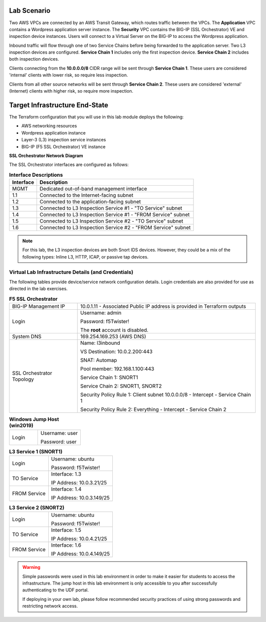 Lab Scenario
================================================================================

.. _scenario:

Two AWS VPCs are connected by an AWS Transit Gateway, which routes traffic between the VPCs. The **Application** VPC contains a Wordpress application server instance. The **Security** VPC contains the BIG-IP (SSL Orchestrator) VE and inspection device instances. Users will connect to a Virtual Server on the BIG-IP to access the Wordpress application.

Inbound traffic will flow through one of two Service Chains before being forwarded to the application server. Two L3 inspection devices are configured. **Service Chain 1** includes only the first inspection device. **Service Chain 2** includes both inspection devices.

Clients connecting from the **10.0.0.0/8** CIDR range will be sent through **Service Chain 1**. These users are considered 'internal' clients with lower risk, so require less inspection.

.. image:: ./images/sslo-l3inbound-internal.png
   :align: left

Clients from all other source networks will be sent through **Service Chain 2**. These users are considered 'external' (Internet) clients with higher risk, so require more inspection.

.. image:: ./images/sslo-l3inbound-all.png
   :align: left


Target Infrastructure End-State
================================================================================

The Terraform configuration that you will use in this lab module deploys the following:

- AWS networking resources
- Wordpress application instance
- Layer-3 (L3) inspection service instances
- BIG-IP (F5 SSL Orchestrator) VE instance


**SSL Orchestrator Network Diagram**

.. image:: ./images/labinfo-1.png
   :align: left

The SSL Orchestrator interfaces are configured as follows:

.. list-table:: **Interface Descriptions**
   :header-rows: 1
   :widths: auto

   * - Interface
     - Description
   * - MGMT
     - Dedicated out-of-band management interface
   * - 1.1
     - Connected to the Internet-facing subnet
   * - 1.2
     - Connected to the application-facing subnet
   * - 1.3
     - Connected to L3 Inspection Service #1 - "TO Service" subnet
   * - 1.4
     - Connected to L3 Inspection Service #1 - "FROM Service" subnet
   * - 1.5
     - Connected to L3 Inspection Service #2 - "TO Service" subnet
   * - 1.6
     - Connected to L3 Inspection Service #2 - "FROM Service" subnet

.. note::

   For this lab, the L3 inspection devices are both Snort IDS devices. However, they could be a mix of the following types: Inline L3, HTTP, ICAP, or passive tap devices.


Virtual Lab Infrastructure Details (and Credentials)
--------------------------------------------------------------------------------

The following tables provide device/service network configuration details. Login credentials are also provided for use as directed in the lab exercises.

.. list-table:: **F5 SSL Orchestrator**
   :header-rows: 0
   :widths: auto

   * - BIG-IP Management IP
     - 10.0.1.11 - Associated Public IP address is provided in Terraform outputs

   * - Login
     - Username: admin

       Password: f5Twister!

       The **root** account is disabled.

   * - System DNS
     - 169.254.169.253 (AWS DNS)

   * - SSL Orchestrator Topology
     - Name: l3inbound

       VS Destination: 10.0.2.200\:443

       SNAT: Automap

       Pool member: 192.168.1.100\:443

       Service Chain 1: SNORT1

       Service Chain 2: SNORT1, SNORT2

       Security Policy Rule 1: Client subnet 10.0.0.0/8 - Intercept - Service Chain 1

       Security Policy Rule 2: Everything - Intercept - Service Chain 2

.. list-table:: **Windows Jump Host (win2019)**
   :header-rows: 0
   :widths: 200 300

   * - Login
     - Username: user

       Password: user

.. list-table:: **L3 Service 1 (SNORT1)**
   :header-rows: 0
   :widths: auto

   * - Login
     - Username: ubuntu

       Password: f5Twister!
   * - TO Service
     - Interface: 1.3

       IP Address: 10.0.3.21/25

   * - FROM Service
     - Interface: 1.4

       IP Address: 10.0.3.149/25

.. list-table:: **L3 Service 2 (SNORT2)**
   :header-rows: 0
   :widths: auto

   * - Login
     - Username: ubuntu

       Password: f5Twister!
   * - TO Service
     - Interface: 1.5

       IP Address: 10.0.4.21/25

   * - FROM Service
     - Interface: 1.6

       IP Address: 10.0.4.149/25


.. warning::
   Simple passwords were used in this lab environment in order to make it easier for students to access the infrastructure. The jump host in this lab environment is only accessible to you after successfully authenticating to the UDF portal.

   If deploying in your own lab, please follow recommended security practices of using strong passwords and restricting network access.
